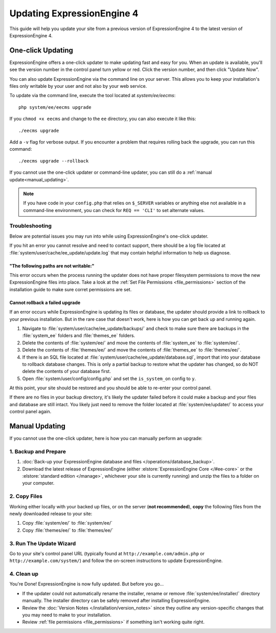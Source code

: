 Updating ExpressionEngine 4
===========================

This guide will help you update your site from a previous version of ExpressionEngine 4 to the latest version of ExpressionEngine 4.

.. seealso:: If you are upgrading from ExpressionEngine 3 to ExpressionEngine 4, see :doc:`/installation/upgrade_from_3.x`.

One-click Updating
------------------

ExpressionEngine offers a one-click updater to make updating fast and easy for you. When an update is available, you'll see the version number in the control panel turn yellow or red. Click the version number, and then click "Update Now".

You can also update ExpressionEngine via the command line on your server. This allows you to keep your installation's files only writable by your user and not also by your web service.

To update via the command line, execute the tool located at `system/ee/eecms`::

  php system/ee/eecms upgrade

If you ``chmod +x eecms`` and change to the ``ee`` directory, you can also execute it like this::

  ./eecms upgrade

Add a ``-v`` flag for verbose output. If you encounter a problem that requires rolling back the upgrade, you can run this command::

  ./eecms upgrade --rollback

If you cannot use the one-click updater or command-line updater, you can still do a :ref:`manual update<manual_updating>`.

.. note:: If you have code in your ``config.php`` that relies on ``$_SERVER`` variables or anything else not available in a command-line environment, you can check for ``REQ == 'CLI'`` to set alternate values.

Troubleshooting
^^^^^^^^^^^^^^^

Below are potential issues you may run into while using ExpressionEngine's one-click updater.

If you hit an error you cannot resolve and need to contact support, there should be a log file located at :file:`system/user/cache/ee_update/update.log` that may contain helpful information to help us diagnose.

"The following paths are not writable:"
"""""""""""""""""""""""""""""""""""""""

This error occurs when the process running the updater does not have proper filesystem permissions to move the new ExpressionEngine files into place. Take a look at the :ref:`Set File Permissions <file_permissions>` section of the installation guide to make sure corret permissions are set.

Cannot rollback a failed upgrade
""""""""""""""""""""""""""""""""

If an error occurs while ExpressionEngine is updating its files or database, the updater should provide a link to rollback to your previous installation. But in the rare case that doesn't work, here is how you can get back up and running again.

#. Navigate to :file:`system/user/cache/ee_update/backups/` and check to make sure there are backups in the :file:`system_ee` folders and :file:`themes_ee` folders.
#. Delete the contents of :file:`system/ee/` and move the contents of :file:`system_ee` to :file:`system/ee/`.
#. Delete the contents of :file:`themes/ee/` and move the contents of :file:`themes_ee` to :file:`themes/ee/`.
#. If there is an SQL file located at :file:`system/user/cache/ee_update/database.sql`, import that into your database to rollback database changes. This is only a partial backup to restore what the updater has changed, so do NOT delete the contents of your database first.
#. Open :file:`system/user/config/config.php` and set the ``is_system_on`` config to ``y``.

At this point, your site should be restored and you should be able to re-enter your control panel.

If there are no files in your backup directory, it's likely the updater failed before it could make a backup and your files and database are still intact. You likely just need to remove the folder located at :file:`system/ee/updater/` to access your control panel again.

.. _manual_updating:

Manual Updating
---------------

If you cannot use the one-click updater, here is how you can manually perform an upgrade:

1. Backup and Prepare
^^^^^^^^^^^^^^^^^^^^^

#. :doc:`Back-up your ExpressionEngine database and files </operations/database_backup>`.

#. Download the latest release of ExpressionEngine (either :elstore:`ExpressionEngine Core </#ee-core>` or the :elstore:`standard edition </manage>`, whichever your site is currently running) and unzip the files to a folder on your computer.

2. Copy Files
^^^^^^^^^^^^^

Working either locally with your backed up files, or on the server (**not recommended**), **copy** the following files from the newly downloaded release to your site:

#. Copy :file:`system/ee/` to :file:`system/ee/`

#. Copy :file:`themes/ee/` to :file:`themes/ee/`

3. Run The Update Wizard
^^^^^^^^^^^^^^^^^^^^^^^^

Go to your site's control panel URL (typically found at ``http://example.com/admin.php`` or ``http://example.com/system/``) and follow the on-screen instructions to update ExpressionEngine.

.. _update_cleanup:

4. Clean up
^^^^^^^^^^^

You're Done! ExpressionEngine is now fully updated. But before you go...

- If the updater could not automatically rename the installer, rename or remove :file:`system/ee/installer/` directory manually. The installer directory can be safely removed after installing ExpressionEngine.

- Review the :doc:`Version Notes </installation/version_notes>` since they outline any version-specific changes that you may need to make to your installation.

- Review :ref:`file permissions <file_permissions>` if something isn't working quite right.
